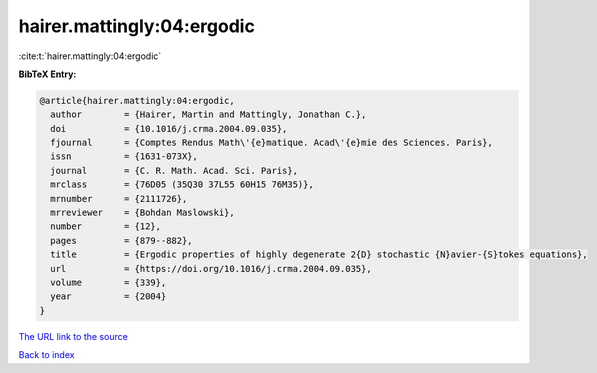 hairer.mattingly:04:ergodic
===========================

:cite:t:`hairer.mattingly:04:ergodic`

**BibTeX Entry:**

.. code-block:: bibtex

   @article{hairer.mattingly:04:ergodic,
     author        = {Hairer, Martin and Mattingly, Jonathan C.},
     doi           = {10.1016/j.crma.2004.09.035},
     fjournal      = {Comptes Rendus Math\'{e}matique. Acad\'{e}mie des Sciences. Paris},
     issn          = {1631-073X},
     journal       = {C. R. Math. Acad. Sci. Paris},
     mrclass       = {76D05 (35Q30 37L55 60H15 76M35)},
     mrnumber      = {2111726},
     mrreviewer    = {Bohdan Maslowski},
     number        = {12},
     pages         = {879--882},
     title         = {Ergodic properties of highly degenerate 2{D} stochastic {N}avier-{S}tokes equations},
     url           = {https://doi.org/10.1016/j.crma.2004.09.035},
     volume        = {339},
     year          = {2004}
   }
`The URL link to the source <https://doi.org/10.1016/j.crma.2004.09.035>`_


`Back to index <../By-Cite-Keys.html>`_
